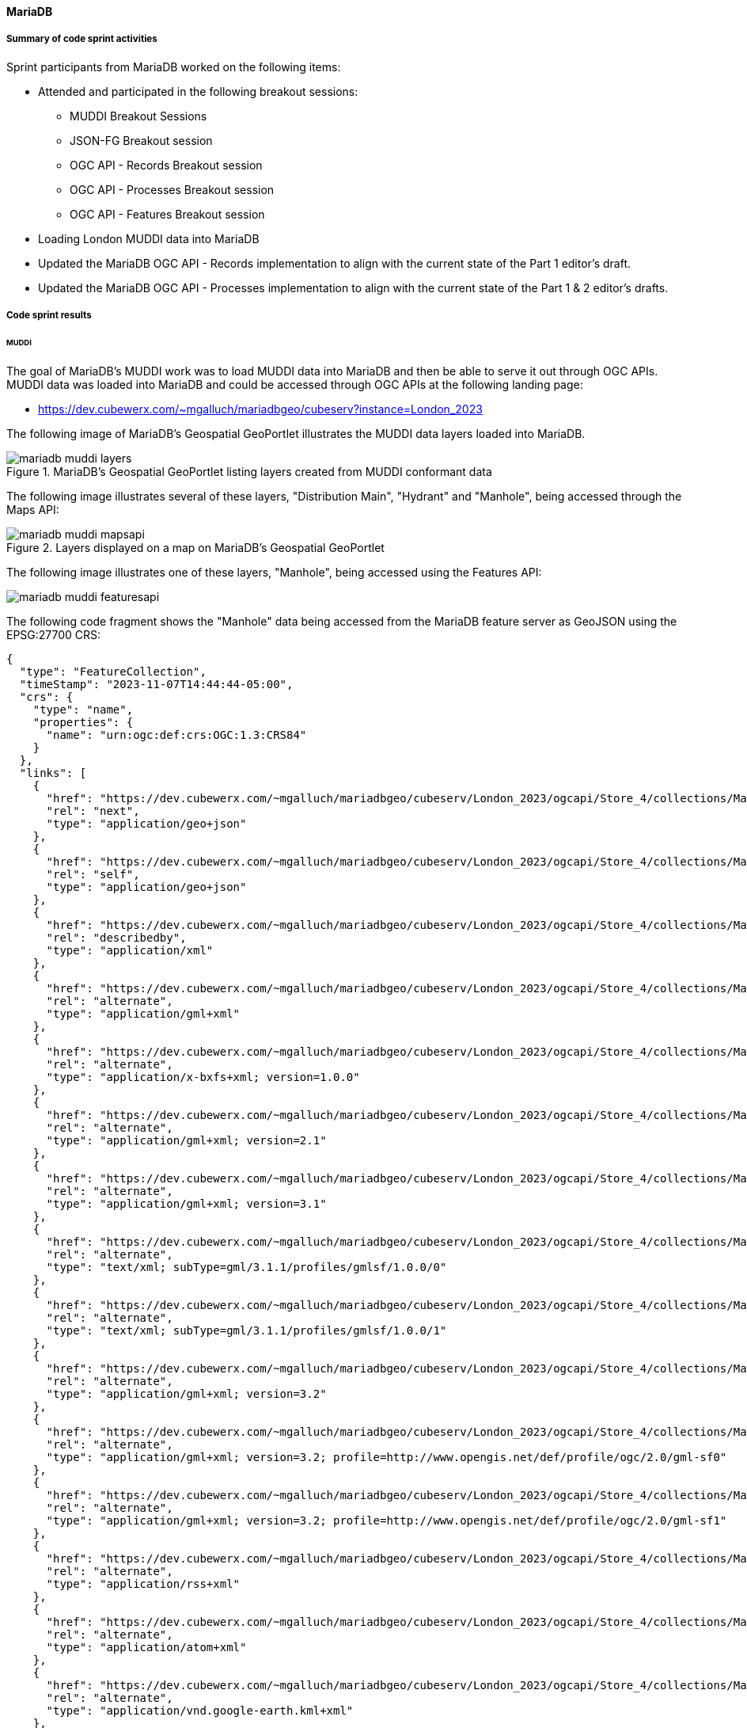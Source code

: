 [[mariadb_results]]
==== MariaDB

===== Summary of code sprint activities

Sprint participants from MariaDB worked on the following items:

* Attended and participated in the following breakout sessions:
** MUDDI Breakout Sessions
** JSON-FG Breakout session
** OGC API - Records Breakout session
** OGC API - Processes Breakout session
** OGC API - Features Breakout session
* Loading London MUDDI data into MariaDB
* Updated the MariaDB OGC API - Records implementation to align with the
  current state of the Part 1 editor's draft.
* Updated the MariaDB OGC API - Processes implementation to align with the 
  current state of the Part 1 & 2 editor's drafts.

===== Code sprint results

====== MUDDI

The goal of MariaDB's MUDDI work was to load MUDDI data into MariaDB and then be able to serve it out through OGC APIs.  MUDDI data was loaded into MariaDB and could be accessed through OGC APIs at the following landing page:

* https://dev.cubewerx.com/~mgalluch/mariadbgeo/cubeserv?instance=London_2023

The following image of MariaDB's Geospatial GeoPortlet illustrates the MUDDI data layers loaded into MariaDB.

[[img_mariadb_muddi_layers]]
.MariaDB's Geospatial GeoPortlet listing layers created from MUDDI conformant data
image::images/muddi/mariadb_muddi_layers.png[]

The following image illustrates several of these layers, "Distribution Main", "Hydrant" and "Manhole", being accessed through the Maps API:

[[img_mariadb_muddi_mapsapi]]
.Layers displayed on a map on MariaDB's Geospatial GeoPortlet
image::images/muddi/mariadb_muddi_mapsapi.png[]

The following image illustrates one of these layers, "Manhole", being accessed using the Features API:

image::images/muddi/mariadb_muddi_featuresapi.png[]

The following code fragment shows the "Manhole" data being accessed from the MariaDB feature server as GeoJSON using the EPSG:27700 CRS:

[%unnumbered%collapsible]
[source,json]
----
{
  "type": "FeatureCollection",
  "timeStamp": "2023-11-07T14:44:44-05:00",
  "crs": {
    "type": "name",
    "properties": {
      "name": "urn:ogc:def:crs:OGC:1.3:CRS84"
    }
  },
  "links": [
    {
      "href": "https://dev.cubewerx.com/~mgalluch/mariadbgeo/cubeserv/London_2023/ogcapi/Store_4/collections/Manhole/items?f=json&limit=10&offset=10",
      "rel": "next",
      "type": "application/geo+json"
    },
    {
      "href": "https://dev.cubewerx.com/~mgalluch/mariadbgeo/cubeserv/London_2023/ogcapi/Store_4/collections/Manhole/items?f=json",
      "rel": "self",
      "type": "application/geo+json"
    },
    {
      "href": "https://dev.cubewerx.com/~mgalluch/mariadbgeo/cubeserv/London_2023/ogcapi/Store_4/collections/Manhole/schemas/collection",
      "rel": "describedby",
      "type": "application/xml"
    },
    {
      "href": "https://dev.cubewerx.com/~mgalluch/mariadbgeo/cubeserv/London_2023/ogcapi/Store_4/collections/Manhole/items?f=application%2Fgml%2Bxml",
      "rel": "alternate",
      "type": "application/gml+xml"
    },
    {
      "href": "https://dev.cubewerx.com/~mgalluch/mariadbgeo/cubeserv/London_2023/ogcapi/Store_4/collections/Manhole/items?f=application%2Fx-bxfs%2Bxml%3B%20version%3D1.0.0",
      "rel": "alternate",
      "type": "application/x-bxfs+xml; version=1.0.0"
    },
    {
      "href": "https://dev.cubewerx.com/~mgalluch/mariadbgeo/cubeserv/London_2023/ogcapi/Store_4/collections/Manhole/items?f=application%2Fgml%2Bxml%3B%20version%3D2.1",
      "rel": "alternate",
      "type": "application/gml+xml; version=2.1"
    },
    {
      "href": "https://dev.cubewerx.com/~mgalluch/mariadbgeo/cubeserv/London_2023/ogcapi/Store_4/collections/Manhole/items?f=application%2Fgml%2Bxml%3B%20version%3D3.1",
      "rel": "alternate",
      "type": "application/gml+xml; version=3.1"
    },
    {
      "href": "https://dev.cubewerx.com/~mgalluch/mariadbgeo/cubeserv/London_2023/ogcapi/Store_4/collections/Manhole/items?f=text%2Fxml%3B%20subType%3Dgml%2F3.1.1%2Fprofiles%2Fgmlsf%2F1.0.0%2F0",
      "rel": "alternate",
      "type": "text/xml; subType=gml/3.1.1/profiles/gmlsf/1.0.0/0"
    },
    {
      "href": "https://dev.cubewerx.com/~mgalluch/mariadbgeo/cubeserv/London_2023/ogcapi/Store_4/collections/Manhole/items?f=text%2Fxml%3B%20subType%3Dgml%2F3.1.1%2Fprofiles%2Fgmlsf%2F1.0.0%2F1",
      "rel": "alternate",
      "type": "text/xml; subType=gml/3.1.1/profiles/gmlsf/1.0.0/1"
    },
    {
      "href": "https://dev.cubewerx.com/~mgalluch/mariadbgeo/cubeserv/London_2023/ogcapi/Store_4/collections/Manhole/items?f=application%2Fgml%2Bxml%3B%20version%3D3.2",
      "rel": "alternate",
      "type": "application/gml+xml; version=3.2"
    },
    {
      "href": "https://dev.cubewerx.com/~mgalluch/mariadbgeo/cubeserv/London_2023/ogcapi/Store_4/collections/Manhole/items?f=application%2Fgml%2Bxml%3B%20version%3D3.2%3B%20profile%3Dhttp%3A%2F%2Fwww.opengis.net%2Fdef%2Fprofile%2Fogc%2F2.0%2Fgml-sf0",
      "rel": "alternate",
      "type": "application/gml+xml; version=3.2; profile=http://www.opengis.net/def/profile/ogc/2.0/gml-sf0"
    },
    {
      "href": "https://dev.cubewerx.com/~mgalluch/mariadbgeo/cubeserv/London_2023/ogcapi/Store_4/collections/Manhole/items?f=application%2Fgml%2Bxml%3B%20version%3D3.2%3B%20profile%3Dhttp%3A%2F%2Fwww.opengis.net%2Fdef%2Fprofile%2Fogc%2F2.0%2Fgml-sf1",
      "rel": "alternate",
      "type": "application/gml+xml; version=3.2; profile=http://www.opengis.net/def/profile/ogc/2.0/gml-sf1"
    },
    {
      "href": "https://dev.cubewerx.com/~mgalluch/mariadbgeo/cubeserv/London_2023/ogcapi/Store_4/collections/Manhole/items?f=application%2Frss%2Bxml",
      "rel": "alternate",
      "type": "application/rss+xml"
    },
    {
      "href": "https://dev.cubewerx.com/~mgalluch/mariadbgeo/cubeserv/London_2023/ogcapi/Store_4/collections/Manhole/items?f=application%2Fatom%2Bxml",
      "rel": "alternate",
      "type": "application/atom+xml"
    },
    {
      "href": "https://dev.cubewerx.com/~mgalluch/mariadbgeo/cubeserv/London_2023/ogcapi/Store_4/collections/Manhole/items?f=application%2Fvnd.google-earth.kml%2Bxml",
      "rel": "alternate",
      "type": "application/vnd.google-earth.kml+xml"
    },
    {
      "href": "https://dev.cubewerx.com/~mgalluch/mariadbgeo/cubeserv/London_2023/ogcapi/Store_4/collections/Manhole/items?f=application%2Fvnd.google-earth.kmz",
      "rel": "alternate",
      "type": "application/vnd.google-earth.kmz"
    },
    {
      "href": "https://dev.cubewerx.com/~mgalluch/mariadbgeo/cubeserv/London_2023/ogcapi/Store_4/collections/Manhole/items?f=text%2Fhtml",
      "rel": "alternate",
      "type": "text/html"
    },
    {
      "href": "https://dev.cubewerx.com/~mgalluch/mariadbgeo/cubeserv/London_2023/ogcapi/Store_4/collections/Manhole/items?f=application%2Fvnd.ogc.fg%2Bjson",
      "rel": "alternate",
      "type": "application/vnd.ogc.fg+json"
    },
    {
      "href": "https://dev.cubewerx.com/~mgalluch/mariadbgeo/cubeserv/London_2023/ogcapi/Store_4/collections/Manhole/items?f=application%2Fvnd.ogc.fg%2Bjson%3B%20conformance%3Dgeojson",
      "rel": "alternate",
      "type": "application/vnd.ogc.fg+json; conformance=geojson"
    },
    {
      "href": "https://dev.cubewerx.com/~mgalluch/mariadbgeo/cubeserv/London_2023/ogcapi/Store_4/collections/Manhole/items?f=application%2Fvnd.shp%2Boctet-stream",
      "rel": "alternate",
      "type": "application/vnd.shp+octet-stream"
    },
    {
      "href": "https://dev.cubewerx.com/~mgalluch/mariadbgeo/cubeserv/London_2023/ogcapi/Store_4/collections/Manhole/items?f=applcation%2Fjson",
      "rel": "alternate",
      "type": "applcation/json"
    },
    {
      "href": "https://dev.cubewerx.com/~mgalluch/mariadbgeo/cubeserv/London_2023/ogcapi/Store_4/collections/Manhole/items?f=text%2Fxml",
      "rel": "alternate",
      "type": "text/xml"
    }
  ],
  "features": [
    {
      "type": "Feature",
      "id": "CWFID.Manhole.0.1",
      "geometry": {
        "type": "Point",
        "coordinates": [
          -0.1048996567,
          51.51406059
        ]
      },
      "properties": {
        "ANCILLARYR": 0,
        "ENABLED": 1,
        "DATECREATE": "2017-03-16T00:00:00",
        "DATEMODIFI": "2017-03-16T00:00:00",
        "GISID": 9580013,
        "WATERTRACE": 0,
        "MAINTAINER": "Sample Sewer Network",
        "YEARBUILTC": "Z",
        "SYMBOLROTA": 0,
        "TRUNK": "N",
        "LOCATIONCH": "EI",
        "SUBTYPECD": 4,
        "PURPOSE": "F",
        "LIFECYCLES": "L",
        "COVERLEVEL": 0,
        "INVERTLEVE": 0,
        "DEPTHINM": 0,
        "METHODOFAB": "N",
        "SIDEENTRY": "N",
        "COVERVENTE": "N",
        "SUMMIT": "N",
        "HSCLASSIFI": "N",
        "CONSTRUCTI": "Z",
        "STEPSORLAD": "Z",
        "COVERSHAPE": "Z",
        "COVERDUTY": "Z",
        "OPENINGDIA": 0,
        "OPENINGWID": 0,
        "SHAFTDIAME": 0,
        "SHAFTWIDTH": 0,
        "SHAFTDEPTH": 0,
        "CHAMBERDIA": 0,
        "CHAMBERWID": 0,
        "GALLERYDIA": 0,
        "GALLERYWID": 0,
        "BIFURCATIO": "N",
        "DEMARCATIO": "N",
        "CATCHPIT": "N",
        "CATCHPITDE": 0,
        "GPSX": 0,
        "GPSY": 0,
        "GPSZ": 0,
        "DEEPBORESO": "N",
        "SYMBOLCODE": 15,
        "FLUSHINGPO": "N",
        "SHAPEX": 531596.966932,
        "SHAPEY": 181161.447554,
        "LEGISLATIO": "N",
        "DATEPOSTED": "2017-03-17T00:00:00",
        "TWTRACEWEI": 14803,
        "MANHOLECOV": "N"
      }
    },
    {
      "type": "Feature",
      "id": "CWFID.Manhole.0.2",
      "geometry": {
        "type": "Point",
        "coordinates": [
          -0.1049322282,
          51.51408668
        ]
      },
      "properties": {
        "ANCILLARYR": 0,
        "ENABLED": 1,
        "DATECREATE": "2017-03-16T00:00:00",
        "DATEMODIFI": "2017-03-16T00:00:00",
        "GISID": 9580023,
        "WATERTRACE": 0,
        "MAINTAINER": "Sample Sewer Network",
        "YEARBUILTC": "Z",
        "SYMBOLROTA": 0,
        "TRUNK": "N",
        "LOCATIONCH": "EI",
        "SUBTYPECD": 4,
        "PURPOSE": "F",
        "LIFECYCLES": "L",
        "COVERLEVEL": 0,
        "INVERTLEVE": 0,
        "DEPTHINM": 0,
        "METHODOFAB": "N",
        "SIDEENTRY": "N",
        "COVERVENTE": "N",
        "SUMMIT": "N",
        "HSCLASSIFI": "N",
        "CONSTRUCTI": "Z",
        "STEPSORLAD": "Z",
        "COVERSHAPE": "Z",
        "COVERDUTY": "Z",
        "OPENINGDIA": 0,
        "OPENINGWID": 0,
        "SHAFTDIAME": 0,
        "SHAFTWIDTH": 0,
        "SHAFTDEPTH": 0,
        "CHAMBERDIA": 0,
        "CHAMBERWID": 0,
        "GALLERYDIA": 0,
        "GALLERYWID": 0,
        "BIFURCATIO": "N",
        "DEMARCATIO": "N",
        "CATCHPIT": "N",
        "CATCHPITDE": 0,
        "GPSX": 0,
        "GPSY": 0,
        "GPSZ": 0,
        "DEEPBORESO": "N",
        "SYMBOLCODE": 15,
        "FLUSHINGPO": "N",
        "SHAPEX": 531594.631761,
        "SHAPEY": 181164.29037,
        "LEGISLATIO": "N",
        "DATEPOSTED": "2017-03-17T00:00:00",
        "TWTRACEWEI": 14803,
        "MANHOLECOV": "N"
      }
    },
    {
      "type": "Feature",
      "id": "CWFID.Manhole.0.3",
      "geometry": {
        "type": "Point",
        "coordinates": [
          -0.1041095606,
          51.51318858
        ]
      },
      "properties": {
        "ANCILLARYR": 0,
        "ENABLED": 1,
        "DATECREATE": "2008-08-23T00:00:00",
        "DATEMODIFI": "2008-08-23T00:00:00",
        "GISID": 6236612,
        "WATERTRACE": 0,
        "REFERENCE": "TQ31816007",
        "ALTERNATER": 3181,
        "MAINTAINER": "Sample Sewer Network",
        "YEARBUILTC": "Z",
        "SYMBOLROTA": 195,
        "TRUNK": "Y",
        "LOCATIONCH": "UC",
        "SUBTYPECD": 1,
        "PURPOSE": "SO",
        "LIFECYCLES": "L",
        "COVERLEVEL": 0,
        "INVERTLEVE": 0,
        "DEPTHINM": 0,
        "METHODOFAB": "N",
        "SIDEENTRY": "Y",
        "COVERVENTE": "N",
        "SUMMIT": "N",
        "HSCLASSIFI": "N",
        "CONSTRUCTI": "Z",
        "STEPSORLAD": "N",
        "COVERSHAPE": "Z",
        "COVERDUTY": "Z",
        "OPENINGDIA": 0,
        "OPENINGWID": 0,
        "SHAFTDIAME": 0,
        "SHAFTWIDTH": 0,
        "SHAFTDEPTH": 0,
        "CHAMBERDIA": 0,
        "CHAMBERWID": 0,
        "GALLERYDIA": 0,
        "GALLERYWID": 0,
        "BIFURCATIO": "N",
        "DEMARCATIO": "N",
        "CATCHPIT": "N",
        "CATCHPITDE": 0,
        "GPSX": 0,
        "GPSY": 0,
        "GPSZ": 0,
        "DEEPBORESO": "N",
        "SYMBOLCODE": 8,
        "FLUSHINGPO": "N",
        "SHAPEX": 531654.3,
        "SHAPEY": 181065.9,
        "LEGISLATIO": "Z",
        "DATEPOSTED": "2016-08-12T00:00:00",
        "TWTRACEWEI": 13493,
        "MANHOLECOV": "N"
      }
    },
    {
      "type": "Feature",
      "id": "CWFID.Manhole.0.4",
      "geometry": {
        "type": "Point",
        "coordinates": [
          -0.1040584795,
          51.51320394
        ]
      },
      "properties": {
        "ANCILLARYR": 0,
        "ENABLED": 1,
        "DATECREATE": "2008-08-23T00:00:00",
        "DATEMODIFI": "2008-08-23T00:00:00",
        "GISID": 6236623,
        "WATERTRACE": 0,
        "REFERENCE": "TQ31816009",
        "MAINTAINER": "Sample Sewer Network",
        "YEARBUILTC": "Z",
        "SYMBOLROTA": 195,
        "TRUNK": "Y",
        "LOCATIONCH": "UC",
        "SUBTYPECD": 1,
        "PURPOSE": "SO",
        "LIFECYCLES": "L",
        "COVERLEVEL": 0,
        "INVERTLEVE": 0,
        "DEPTHINM": 0,
        "METHODOFAB": "N",
        "SIDEENTRY": "Y",
        "COVERVENTE": "N",
        "SUMMIT": "N",
        "HSCLASSIFI": "N",
        "CONSTRUCTI": "Z",
        "STEPSORLAD": "N",
        "COVERSHAPE": "Z",
        "COVERDUTY": "Z",
        "OPENINGDIA": 0,
        "OPENINGWID": 0,
        "SHAFTDIAME": 0,
        "SHAFTWIDTH": 0,
        "SHAFTDEPTH": 0,
        "CHAMBERDIA": 0,
        "CHAMBERWID": 0,
        "GALLERYDIA": 0,
        "GALLERYWID": 0,
        "BIFURCATIO": "N",
        "DEMARCATIO": "N",
        "CATCHPIT": "N",
        "CATCHPITDE": 0,
        "GPSX": 0,
        "GPSY": 0,
        "GPSZ": 0,
        "DEEPBORESO": "N",
        "SYMBOLCODE": 8,
        "FLUSHINGPO": "N",
        "SHAPEX": 531657.8,
        "SHAPEY": 181067.7,
        "LEGISLATIO": "Z",
        "DATEPOSTED": "2016-08-12T00:00:00",
        "TWTRACEWEI": 13493,
        "MANHOLECOV": "N"
      }
    },
    {
      "type": "Feature",
      "id": "CWFID.Manhole.0.5",
      "geometry": {
        "type": "Point",
        "coordinates": [
          -0.1044895631,
          51.51601126
        ]
      },
      "properties": {
        "ANCILLARYR": 0,
        "ENABLED": 1,
        "DATECREATE": "2008-08-23T00:00:00",
        "DATEMODIFI": "2017-08-31T00:00:00",
        "GISID": 6237017,
        "WATERTRACE": 0,
        "REFERENCE": "TQ31816303",
        "ALTERNATER": 6303,
        "MAINTAINER": "Sample Sewer Network",
        "YEARBUILTC": "Z",
        "SYMBOLROTA": 192,
        "TRUNK": "N",
        "LOCATIONCH": "EI",
        "SUBTYPECD": 1,
        "PURPOSE": "C",
        "LIFECYCLES": "L",
        "COVERLEVEL": 6.26,
        "INVERTLEVE": 2.5,
        "DEPTHINM": 3.76,
        "METHODOFAB": "N",
        "SIDEENTRY": "N",
        "COVERVENTE": "N",
        "SUMMIT": "N",
        "HSCLASSIFI": "N",
        "CONSTRUCTI": "Z",
        "STEPSORLAD": "N",
        "COVERSHAPE": "Z",
        "COVERDUTY": "Z",
        "OPENINGDIA": 0,
        "OPENINGWID": 0,
        "SHAFTDIAME": 0,
        "SHAFTWIDTH": 0,
        "SHAFTDEPTH": 0,
        "CHAMBERDIA": 0,
        "CHAMBERWID": 0,
        "GALLERYDIA": 0,
        "GALLERYWID": 0,
        "BIFURCATIO": "N",
        "DEMARCATIO": "N",
        "CATCHPIT": "N",
        "CATCHPITDE": 0,
        "GPSX": 0,
        "GPSY": 0,
        "GPSZ": 0,
        "DEEPBORESO": "N",
        "SYMBOLCODE": 1,
        "FLUSHINGPO": "N",
        "SHAPEX": 531619.8,
        "SHAPEY": 181379.1,
        "LEGISLATIO": "T105A",
        "DATEPOSTED": "2017-09-05T00:00:00",
        "TWTRACEWEI": 13493,
        "MANHOLECOV": "N"
      }
    },
    {
      "type": "Feature",
      "id": "CWFID.Manhole.0.6",
      "geometry": {
        "type": "Point",
        "coordinates": [
          -0.1041303778,
          51.51605312
        ]
      },
      "properties": {
        "ANCILLARYR": 0,
        "ENABLED": 1,
        "DATECREATE": "2008-08-23T00:00:00",
        "DATEMODIFI": "2017-08-31T00:00:00",
        "GISID": 6240284,
        "WATERTRACE": 0,
        "REFERENCE": "TQ31816302",
        "ALTERNATER": 6302,
        "MAINTAINER": "Sample Sewer Network",
        "YEARBUILTC": "Z",
        "SYMBOLROTA": 191,
        "TRUNK": "N",
        "LOCATIONCH": "UC",
        "SUBTYPECD": 1,
        "PURPOSE": "C",
        "LIFECYCLES": "L",
        "COVERLEVEL": 7.24,
        "INVERTLEVE": 3.43,
        "DEPTHINM": 3.81,
        "METHODOFAB": "N",
        "SIDEENTRY": "N",
        "COVERVENTE": "N",
        "SUMMIT": "N",
        "HSCLASSIFI": "N",
        "CONSTRUCTI": "Z",
        "STEPSORLAD": "N",
        "COVERSHAPE": "Z",
        "COVERDUTY": "Z",
        "OPENINGDIA": 0,
        "OPENINGWID": 0,
        "SHAFTDIAME": 0,
        "SHAFTWIDTH": 0,
        "SHAFTDEPTH": 0,
        "CHAMBERDIA": 0,
        "CHAMBERWID": 0,
        "GALLERYDIA": 0,
        "GALLERYWID": 0,
        "BIFURCATIO": "N",
        "DEMARCATIO": "N",
        "CATCHPIT": "N",
        "CATCHPITDE": 0,
        "GPSX": 0,
        "GPSY": 0,
        "GPSZ": 0,
        "DEEPBORESO": "N",
        "SYMBOLCODE": 1,
        "FLUSHINGPO": "N",
        "SHAPEX": 531644.6,
        "SHAPEY": 181384.4,
        "LEGISLATIO": "T105A",
        "DATEPOSTED": "2017-09-05T00:00:00",
        "TWTRACEWEI": 13493,
        "MANHOLECOV": "N"
      }
    },
    {
      "type": "Feature",
      "id": "CWFID.Manhole.0.7",
      "geometry": {
        "type": "Point",
        "coordinates": [
          -0.1001826388,
          51.51344357
        ]
      },
      "properties": {
        "ANCILLARYR": 0,
        "ENABLED": 1,
        "DATECREATE": "2015-01-22T00:00:00",
        "DATEMODIFI": "2015-01-22T00:00:00",
        "GISID": 8796230,
        "WATERTRACE": 0,
        "REFERENCE": "TQ3181911A",
        "MAINTAINER": "Sample Sewer Network",
        "YEARBUILTC": "Z",
        "SYMBOLROTA": 0,
        "TRUNK": "N",
        "LOCATIONCH": "EI",
        "SUBTYPECD": 4,
        "PURPOSE": "F",
        "LIFECYCLES": "L",
        "COVERLEVEL": 0,
        "INVERTLEVE": 0,
        "DEPTHINM": 0,
        "METHODOFAB": "N",
        "SIDEENTRY": "N",
        "COVERVENTE": "N",
        "SUMMIT": "N",
        "HSCLASSIFI": "N",
        "CONSTRUCTI": "Z",
        "STEPSORLAD": "Z",
        "COVERSHAPE": "Z",
        "COVERDUTY": "Z",
        "OPENINGDIA": 0,
        "OPENINGWID": 0,
        "SHAFTDIAME": 0,
        "SHAFTWIDTH": 0,
        "SHAFTDEPTH": 0,
        "CHAMBERDIA": 0,
        "CHAMBERWID": 0,
        "GALLERYDIA": 0,
        "GALLERYWID": 0,
        "BIFURCATIO": "N",
        "DEMARCATIO": "N",
        "CATCHPIT": "N",
        "CATCHPITDE": 0,
        "GPSX": 0,
        "GPSY": 0,
        "GPSZ": 0,
        "DEEPBORESO": "N",
        "SYMBOLCODE": 15,
        "FLUSHINGPO": "N",
        "SHAPEX": 531926.033793,
        "SHAPEY": 181101.320665,
        "LEGISLATIO": "N",
        "DATEPOSTED": "2015-01-27T00:00:00",
        "TWTRACEWEI": 14803,
        "MANHOLECOV": "N"
      }
    },
    {
      "type": "Feature",
      "id": "CWFID.Manhole.0.8",
      "geometry": {
        "type": "Point",
        "coordinates": [
          -0.105375955,
          51.51330347
        ]
      },
      "properties": {
        "ANCILLARYR": 0,
        "ENABLED": 1,
        "DATECREATE": "2008-08-23T00:00:00",
        "DATEMODIFI": "2008-08-23T00:00:00",
        "GISID": 6236188,
        "WATERTRACE": 0,
        "REFERENCE": "TQ31815006",
        "ALTERNATER": 5006,
        "MAINTAINER": "Sample Sewer Network",
        "YEARBUILTC": "Z",
        "SYMBOLROTA": 189,
        "TRUNK": "N",
        "LOCATIONCH": "UC",
        "SUBTYPECD": 1,
        "PURPOSE": "C",
        "LIFECYCLES": "L",
        "COVERLEVEL": 10.13,
        "INVERTLEVE": 6.6,
        "DEPTHINM": 3.53,
        "METHODOFAB": "N",
        "SIDEENTRY": "N",
        "COVERVENTE": "N",
        "SUMMIT": "N",
        "HSCLASSIFI": "N",
        "CONSTRUCTI": "Z",
        "STEPSORLAD": "N",
        "COVERSHAPE": "Z",
        "COVERDUTY": "Z",
        "OPENINGDIA": 0,
        "OPENINGWID": 0,
        "SHAFTDIAME": 0,
        "SHAFTWIDTH": 0,
        "SHAFTDEPTH": 0,
        "CHAMBERDIA": 0,
        "CHAMBERWID": 0,
        "GALLERYDIA": 0,
        "GALLERYWID": 0,
        "BIFURCATIO": "N",
        "DEMARCATIO": "N",
        "CATCHPIT": "N",
        "CATCHPITDE": 0,
        "GPSX": 0,
        "GPSY": 0,
        "GPSZ": 0,
        "DEEPBORESO": "N",
        "SYMBOLCODE": 1,
        "FLUSHINGPO": "N",
        "SHAPEX": 531566.1,
        "SHAPEY": 181076.4,
        "LEGISLATIO": "Z",
        "DATEPOSTED": "2013-09-25T00:00:00",
        "TWTRACEWEI": 13493,
        "MANHOLECOV": "N"
      }
    },
    {
      "type": "Feature",
      "id": "CWFID.Manhole.0.9",
      "geometry": {
        "type": "Point",
        "coordinates": [
          -0.1073535056,
          51.51395949
        ]
      },
      "properties": {
        "ANCILLARYR": 0,
        "ENABLED": 1,
        "DATECREATE": "2008-08-23T00:00:00",
        "DATEMODIFI": "2007-04-12T00:00:00",
        "GISID": 6242448,
        "WATERTRACE": 0,
        "REFERENCE": "TQ31814102",
        "MAINTAINER": "Sample Sewer Network",
        "YEARBUILTC": "Z",
        "SYMBOLROTA": 191,
        "TRUNK": "N",
        "LOCATIONCH": "UC",
        "SUBTYPECD": 1,
        "PURPOSE": "A",
        "LIFECYCLES": "L",
        "COVERLEVEL": 0,
        "INVERTLEVE": 0,
        "DEPTHINM": 0,
        "METHODOFAB": "N",
        "SIDEENTRY": "N",
        "COVERVENTE": "N",
        "SUMMIT": "N",
        "HSCLASSIFI": "N",
        "CONSTRUCTI": "Z",
        "STEPSORLAD": "N",
        "COVERSHAPE": "Z",
        "COVERDUTY": "Z",
        "OPENINGDIA": 0,
        "OPENINGWID": 0,
        "SHAFTDIAME": 0,
        "SHAFTWIDTH": 0,
        "SHAFTDEPTH": 0,
        "CHAMBERDIA": 0,
        "CHAMBERWID": 0,
        "GALLERYDIA": 0,
        "GALLERYWID": 0,
        "BIFURCATIO": "N",
        "DEMARCATIO": "N",
        "CATCHPIT": "N",
        "CATCHPITDE": 0,
        "GPSX": 0,
        "GPSY": 0,
        "GPSZ": 0,
        "DEEPBORESO": "N",
        "SYMBOLCODE": 10,
        "FLUSHINGPO": "N",
        "SHAPEX": 531427,
        "SHAPEY": 181145.8,
        "LEGISLATIO": "Z",
        "TWTRACEWEI": 13493,
        "MANHOLECOV": "N"
      }
    },
    {
      "type": "Feature",
      "id": "CWFID.Manhole.0.10",
      "geometry": {
        "type": "Point",
        "coordinates": [
          -0.1110143471,
          51.51099782
        ]
      },
      "properties": {
        "ANCILLARYR": 0,
        "ENABLED": 1,
        "DATECREATE": "2008-08-23T00:00:00",
        "DATEMODIFI": "2008-08-23T00:00:00",
        "GISID": 6243485,
        "WATERTRACE": 0,
        "REFERENCE": "TQ31801802",
        "ALTERNATER": 1802,
        "MAINTAINER": "Sample Sewer Network",
        "YEARBUILTC": "Z",
        "SYMBOLROTA": 272,
        "TRUNK": "N",
        "LOCATIONCH": "UC",
        "SUBTYPECD": 1,
        "PURPOSE": "C",
        "LIFECYCLES": "L",
        "COVERLEVEL": 4.49,
        "INVERTLEVE": 0,
        "DEPTHINM": 0,
        "METHODOFAB": "N",
        "SIDEENTRY": "N",
        "COVERVENTE": "N",
        "SUMMIT": "N",
        "HSCLASSIFI": "N",
        "CONSTRUCTI": "Z",
        "STEPSORLAD": "N",
        "COVERSHAPE": "Z",
        "COVERDUTY": "Z",
        "OPENINGDIA": 0,
        "OPENINGWID": 0,
        "SHAFTDIAME": 0,
        "SHAFTWIDTH": 0,
        "SHAFTDEPTH": 0,
        "CHAMBERDIA": 0,
        "CHAMBERWID": 0,
        "GALLERYDIA": 0,
        "GALLERYWID": 0,
        "BIFURCATIO": "N",
        "DEMARCATIO": "N",
        "CATCHPIT": "N",
        "CATCHPITDE": 0,
        "GPSX": 0,
        "GPSY": 0,
        "GPSZ": 0,
        "DEEPBORESO": "N",
        "SYMBOLCODE": 1,
        "FLUSHINGPO": "N",
        "SHAPEX": 531181.5,
        "SHAPEY": 180809.9,
        "LEGISLATIO": "Z",
        "TWTRACEWEI": 13493,
        "MANHOLECOV": "N"
      }
    }
  ]
}
----

The following fragment shows one instance of a "Manhole" feature being presented as JSON-FG using CRS EPSG-27700 from the MariaDB feature server.

[[jsonfg-example]]
[%unnumbered%collapsible]
[source,json]
----
{
  "type": "Feature",
  "conformsTo" : [ "[ogc-json-fg-1-0.2:core]",
                   "[ogc-json-fg-1-0.2:types-schemas]" ],
  "featureType": "Manhole",
  "featureSchema": "https://dev.cubewerx.com/~mgalluch/mariadbgeo/cubeserv/London_2023/ogcapi/Store_4/collections/Manhole/schema",
  "id": "CWFID.Manhole.0.10",
  "coordRefSys": "http://www.opengis.net/def/crs/EPSG/0/27700",
  "geometry": null,
  "place": {
    "type": "Point",
    "coordinates": [
      531181.5,
      180809.9
    ]
  },
  "time": { "timestamp": "2008-08-23T00:00:00Z" },
  "properties": {
    "ANCILLARYR": 0,
    "ENABLED": 1,
    "DATECREATE": "2008-08-23T00:00:00",
    "DATEMODIFI": "2008-08-23T00:00:00",
    "GISID": 6243485,
    "WATERTRACE": 0,
    "REFERENCE": "TQ31801802",
    "ALTERNATER": 1802,
    "MAINTAINER": "Sample Sewer Network",
    "YEARBUILTC": "Z",
    "SYMBOLROTA": 272,
    "TRUNK": "N",
    "LOCATIONCH": "UC",
    "SUBTYPECD": 1,
    "PURPOSE": "C",
    "LIFECYCLES": "L",
    "COVERLEVEL": 4.49,
    "INVERTLEVE": 0,
    "DEPTHINM": 0,
    "METHODOFAB": "N",
    "SIDEENTRY": "N",
    "COVERVENTE": "N",
    "SUMMIT": "N",
    "HSCLASSIFI": "N",
    "CONSTRUCTI": "Z",
    "STEPSORLAD": "N",
    "COVERSHAPE": "Z",
    "COVERDUTY": "Z",
    "OPENINGDIA": 0,
    "OPENINGWID": 0,
    "SHAFTDIAME": 0,
    "SHAFTWIDTH": 0,
    "SHAFTDEPTH": 0,
    "CHAMBERDIA": 0,
    "CHAMBERWID": 0,
    "GALLERYDIA": 0,
    "GALLERYWID": 0,
    "BIFURCATIO": "N",
    "DEMARCATIO": "N",
    "CATCHPIT": "N",
    "CATCHPITDE": 0,
    "GPSX": 0,
    "GPSY": 0,
    "GPSZ": 0,
    "DEEPBORESO": "N",
    "SYMBOLCODE": 1,
    "FLUSHINGPO": "N",
    "SHAPEX": 531181.5,
    "SHAPEY": 180809.9,
    "LEGISLATIO": "Z",
    "TWTRACEWEI": 13493,
    "MANHOLECOV": "N"
  },
  "links": [
    {
      "href": "https://dev.cubewerx.com/~mgalluch/mariadbgeo/cubeserv/London_2023/ogcapi/Store_4",
      "rel": "service,"
    },
    {
      "href": "https://dev.cubewerx.com/~mgalluch/mariadbgeo/cubeserv/London_2023/ogcapi/Store_4/collections/Manhole?f=application%2Fjson",
      "rel": "collection",
      "type": "application/json"
    },
    {
      "href": "https://dev.cubewerx.com/~mgalluch/mariadbgeo/cubeserv/London_2023/ogcapi/Store_4/collections/Manhole?f=application%2Fxml",
      "rel": "collection",
      "type": "application/xml"
    },
    {
      "href": "https://dev.cubewerx.com/~mgalluch/mariadbgeo/cubeserv/London_2023/ogcapi/Store_4/collections/Manhole/schemas/collection",
      "rel": "describedby",
      "type": "application/xml"
    },
    {
      "href": "https://dev.cubewerx.com/~mgalluch/mariadbgeo/cubeserv/London_2023/ogcapi/Store_4/collections/Manhole/items/CWFID.Manhole.0.10?f=application%2Fvnd.ogc.fg%2Bjson",
      "rel": "self",
      "type": "application/vnd.ogc.fg+json"
    },
    {
      "href": "https://dev.cubewerx.com/~mgalluch/mariadbgeo/cubeserv/London_2023/ogcapi/Store_4/collections/Manhole/items/CWFID.Manhole.0.10?f=application%2Fgml%2Bxml",
      "rel": "alternate",
      "type": "application/gml+xml"
    },
    {
      "href": "https://dev.cubewerx.com/~mgalluch/mariadbgeo/cubeserv/London_2023/ogcapi/Store_4/collections/Manhole/items/CWFID.Manhole.0.10?f=application%2Fx-bxfs%2Bxml%3B%20version%3D1.0.0",
      "rel": "alternate",
      "type": "application/x-bxfs+xml; version=1.0.0"
    },
    {
      "href": "https://dev.cubewerx.com/~mgalluch/mariadbgeo/cubeserv/London_2023/ogcapi/Store_4/collections/Manhole/items/CWFID.Manhole.0.10?f=application%2Fgml%2Bxml%3B%20version%3D2.1",
      "rel": "alternate",
      "type": "application/gml+xml; version=2.1"
    },
    {
      "href": "https://dev.cubewerx.com/~mgalluch/mariadbgeo/cubeserv/London_2023/ogcapi/Store_4/collections/Manhole/items/CWFID.Manhole.0.10?f=application%2Fgml%2Bxml%3B%20version%3D3.1",
      "rel": "alternate",
      "type": "application/gml+xml; version=3.1"
    },
    {
      "href": "https://dev.cubewerx.com/~mgalluch/mariadbgeo/cubeserv/London_2023/ogcapi/Store_4/collections/Manhole/items/CWFID.Manhole.0.10?f=text%2Fxml%3B%20subType%3Dgml%2F3.1.1%2Fprofiles%2Fgmlsf%2F1.0.0%2F0",
      "rel": "alternate",
      "type": "text/xml; subType=gml/3.1.1/profiles/gmlsf/1.0.0/0"
    },
    {
      "href": "https://dev.cubewerx.com/~mgalluch/mariadbgeo/cubeserv/London_2023/ogcapi/Store_4/collections/Manhole/items/CWFID.Manhole.0.10?f=text%2Fxml%3B%20subType%3Dgml%2F3.1.1%2Fprofiles%2Fgmlsf%2F1.0.0%2F1",
      "rel": "alternate",
      "type": "text/xml; subType=gml/3.1.1/profiles/gmlsf/1.0.0/1"
    },
    {
      "href": "https://dev.cubewerx.com/~mgalluch/mariadbgeo/cubeserv/London_2023/ogcapi/Store_4/collections/Manhole/items/CWFID.Manhole.0.10?f=application%2Fgml%2Bxml%3B%20version%3D3.2",
      "rel": "alternate",
      "type": "application/gml+xml; version=3.2"
    },
    {
      "href": "https://dev.cubewerx.com/~mgalluch/mariadbgeo/cubeserv/London_2023/ogcapi/Store_4/collections/Manhole/items/CWFID.Manhole.0.10?f=application%2Fgml%2Bxml%3B%20version%3D3.2%3B%20profile%3Dhttp%3A%2F%2Fwww.opengis.net%2Fdef%2Fprofile%2Fogc%2F2.0%2Fgml-sf0",
      "rel": "alternate",
      "type": "application/gml+xml; version=3.2; profile=http://www.opengis.net/def/profile/ogc/2.0/gml-sf0"
    },
    {
      "href": "https://dev.cubewerx.com/~mgalluch/mariadbgeo/cubeserv/London_2023/ogcapi/Store_4/collections/Manhole/items/CWFID.Manhole.0.10?f=application%2Fgml%2Bxml%3B%20version%3D3.2%3B%20profile%3Dhttp%3A%2F%2Fwww.opengis.net%2Fdef%2Fprofile%2Fogc%2F2.0%2Fgml-sf1",
      "rel": "alternate",
      "type": "application/gml+xml; version=3.2; profile=http://www.opengis.net/def/profile/ogc/2.0/gml-sf1"
    },
    {
      "href": "https://dev.cubewerx.com/~mgalluch/mariadbgeo/cubeserv/London_2023/ogcapi/Store_4/collections/Manhole/items/CWFID.Manhole.0.10?f=application%2Frss%2Bxml",
      "rel": "alternate",
      "type": "application/rss+xml"
    },
    {
      "href": "https://dev.cubewerx.com/~mgalluch/mariadbgeo/cubeserv/London_2023/ogcapi/Store_4/collections/Manhole/items/CWFID.Manhole.0.10?f=application%2Fatom%2Bxml",
      "rel": "alternate",
      "type": "application/atom+xml"
    },
    {
      "href": "https://dev.cubewerx.com/~mgalluch/mariadbgeo/cubeserv/London_2023/ogcapi/Store_4/collections/Manhole/items/CWFID.Manhole.0.10?f=application%2Fvnd.google-earth.kml%2Bxml",
      "rel": "alternate",
      "type": "application/vnd.google-earth.kml+xml"
    },
    {
      "href": "https://dev.cubewerx.com/~mgalluch/mariadbgeo/cubeserv/London_2023/ogcapi/Store_4/collections/Manhole/items/CWFID.Manhole.0.10?f=application%2Fvnd.google-earth.kmz",
      "rel": "alternate",
      "type": "application/vnd.google-earth.kmz"
    },
    {
      "href": "https://dev.cubewerx.com/~mgalluch/mariadbgeo/cubeserv/London_2023/ogcapi/Store_4/collections/Manhole/items/CWFID.Manhole.0.10?f=text%2Fhtml",
      "rel": "alternate",
      "type": "text/html"
    },
    {
      "href": "https://dev.cubewerx.com/~mgalluch/mariadbgeo/cubeserv/London_2023/ogcapi/Store_4/collections/Manhole/items/CWFID.Manhole.0.10?f=application%2Fgeo%2Bjson",
      "rel": "alternate",
      "type": "application/geo+json"
    },
    {
      "href": "https://dev.cubewerx.com/~mgalluch/mariadbgeo/cubeserv/London_2023/ogcapi/Store_4/collections/Manhole/items/CWFID.Manhole.0.10?f=application%2Fvnd.shp%2Boctet-stream",
      "rel": "alternate",
      "type": "application/vnd.shp+octet-stream"
    },
    {
      "href": "https://dev.cubewerx.com/~mgalluch/mariadbgeo/cubeserv/London_2023/ogcapi/Store_4/collections/Manhole/items/CWFID.Manhole.0.10?f=applcation%2Fjson",
      "rel": "alternate",
      "type": "applcation/json"
    },
    {
      "href": "https://dev.cubewerx.com/~mgalluch/mariadbgeo/cubeserv/London_2023/ogcapi/Store_4/collections/Manhole/items/CWFID.Manhole.0.10?f=text%2Fxml",
      "rel": "alternate",
      "type": "text/xml"
    }
  ]
}
----

The MUDDI data was loaded from SHAPE files and as such does not conform to the MUDDI schema.  The MariaDB feature server has the ability to transform the internal schema to an external schema on-the-fly and work was begun at the code sprint to create the mapping files to transform the stored collections into conformant MUDDI GML and GeoJSON responses.  However, time constraints prevented the work from being completed during the code sprint.  

====== JSON-FG

There were several aspects of MariaDB's Feature server JSON-FG output that did not conform to the https://docs.ogc.org/DRAFTS/21-045.html#types-schemas_feature-type[latest editor's draft of the JSON-FG specification] and these issues were addressed during the code sprint.  Specifically, the MariaDB server did not previously generate the "conformsTo", "featureType" and "featureSchema" members.  These members can now be seen in the <<jsonfg-example,JSON-FG example above>>.

====== OGC API - Records

**Discussion topics**

Two main topics were discussed in the OGC API - Records breakout session.  

* The first concerned "faceted" searching (aka Aggregations) which resulted in a https://github.com/opengeospatial/ogcapi-records/pull/320[pull request being created for the proposal].  It was decided that this capability would not be part of Part 1 - Core but would be in its own part.  

* The second topic of discussion was federated searching.  The conclusion of the discussion was that no special changes are required to Part 1 - Core to support federated searching.  A federated search capability can be easily implemented on either the client side or the server side by simply querying N catalogues (perhaps simultaneously) and then aggregating the results.

**Implementation**

https://github.com/opengeospatial/ogcapi-records/issues/275[Issue 275] from the OGC API - Records SWG discusses templated links and how unaware clients, trying to resolve a templated link, would encounter errors because the unaware client would not know to replace the substitution variables in the template.  This issue presented several approaches to resolving the problem which were discussed in a subsequent OGC Architecture DWG meeting convened to agree on an OGC-wide approach for handling templated links.  At that meeting it was agreed that the approach described in https://github.com/opengeospatial/ogcapi-records/pull/290[Pull request 290] was most consistent with current practices on the Web.

During the code sprint, the MariaDB OGC API - Records implementation was updated to handle templated links as described in https://github.com/opengeospatial/ogcapi-records/pull/290[Pull request 290].  Below is a sample record containing a templated links section:

[%unnumbered%collapsible]
[source,json]
----
{
  "id": "urn:uuid:9c953c1e-7dd8-11ee-907c-6b42beb7f5d4",
  "type": "Feature",
  "geometry": {
    "type": "Polygon",
    "coordinates": [
      [ [ -0.1154702047, 51.50711155 ],
        [ -0.09681305432, 51.50711155 ],
        [ -0.09681305432, 51.51830892 ],
        [ -0.1154702047, 51.51830892 ],
        [ -0.1154702047, 51.50711155 ] ] ]
  },
  "properties": {
    "type": "urn:oasis:names:tc:ebxml-regrep:ObjectType:RegistryObject:Service",
    "title": "London 2023 MariaDB Geospatial WMS",
    "description": "OGC-compliant cascading web map server (WMS) by MariaDB.",
    "baseUrl": "https://dev.cubewerx.com/~mgalluch/mariadbgeo/cubeserv/London_2023",
    "urn:cw:def:ebRIM-SlotName:cubeVersion": "9.5.30",
    "layerLimit": "-1",
    "maxHeight": "3000",
    "maxWidth": "4000",
    "onlineResource": "https://mariadb.com/products/skysql/geospatial/",
    "resourceType": "http://www.opengis.net/wms"
  },
  "linkTemplates": [
    {
      "href": "https://dev.cubewerx.com/~mgalluch/mariadbgeo/cubeserv/London_2023?SERVICE=WMS&REQUEST=GetMap&layer={layerName}&bbox={minX},{minY},{maxX},{maxY}&crs={crs}&width={width}&height={height}",
      "rel": "describes",
      "title": "London 2023 MariaDB Geospatial WMS"
    }
  ],
  "links": [
    {
      "href": "https://www.pvretano.com/cubewerx/cubeserv/default/ogcapi/catalogues",
      "rel": "service",
      "title": "service offering this record"
    },
    {
      "href": "https://www.pvretano.com/cubewerx/cubeserv/default/ogcapi/catalogues/collections/wrstest",
      "rel": "collection",
      "title": "collection containing this record"
    },
    {
      "href": "https://www.pvretano.com/cubewerx/cubeserv/default/ogcapi/catalogues/collections/wrstest/items/urn%3Auuid%3A9c953c1e-7dd8-11ee-907c-6b42beb7f5d4?f=json&s=ogcapirecord",
      "rel": "self",
      "type": "application/geo+json",
      "title": "this record"
    },
    {
      "href": "https://www.pvretano.com/cubewerx/cubeserv/default/ogcapi/catalogues/collections/wrstest/ogcApiForRecord/urn%3Auuid%3A9c953c1e-7dd8-11ee-907c-6b42beb7f5d4",
      "rel": "ogcApiForRecord",
      "title": "dynamic OGC API langing page"
    },
    {
      "href": "https://www.pvretano.com/cubewerx/cubeserv/default/ogcapi/catalogues/collections/wrstest/items/urn%3Auuid%3A9c953c1e-7dd8-11ee-907c-6b42beb7f5d4?f=xml&s=ogcapirecord",
      "rel": "alternate",
      "type": "application/xml",
      "title": "this record using the \"OGC API Record\" schema encoded as xml"
    },
    {
      "href": "https://www.pvretano.com/cubewerx/cubeserv/default/ogcapi/catalogues/collections/wrstest/items/urn%3Auuid%3A9c953c1e-7dd8-11ee-907c-6b42beb7f5d4?f=html&s=ogcapirecord",
      "rel": "alternate",
      "type": "text/html",
      "title": "this record using the \"OGC API Record\" schema encoded as html"
    },
    {
      "href": "https://www.pvretano.com/cubewerx/cubeserv/default/ogcapi/catalogues/collections/wrstest/items/urn%3Auuid%3A9c953c1e-7dd8-11ee-907c-6b42beb7f5d4?f=xml&s=cswrecord30",
      "rel": "alternate",
      "type": "application/csw30+xml",
      "title": "this record using the \"CSW Record v3.0\" schema encoded as xml"
    },
    {
      "href": "https://www.pvretano.com/cubewerx/cubeserv/default/ogcapi/catalogues/collections/wrstest/items/urn%3Auuid%3A9c953c1e-7dd8-11ee-907c-6b42beb7f5d4?f=xml&s=cswrecord20",
      "rel": "alternate",
      "type": "application/csw20+xml",
      "title": "this record using the \"CSW Record v2.X\" schema encoded as xml"
    },
    {
      "href": "https://www.pvretano.com/cubewerx/cubeserv/default/ogcapi/catalogues/collections/wrstest/items/urn%3Auuid%3A9c953c1e-7dd8-11ee-907c-6b42beb7f5d4?f=xml&s=ebrim",
      "rel": "alternate",
      "type": "application/ebrim+xml",
      "title": "this record using the \"ebRIM\" schema encoded as xml"
    },
    {
      "href": "https://www.pvretano.com/cubewerx/cubeserv/default/ogcapi/catalogues/collections/wrstest/items/urn%3Auuid%3A9c953c1e-7dd8-11ee-907c-6b42beb7f5d4?f=xml&s=atom",
      "rel": "alternate",
      "type": "application/atom+xml",
      "title": "this record using the \"ATOM\" schema encoded as xml"
    },
    {
      "href": "https://www.pvretano.com/cubewerx/cubeserv/default/ogcapi/catalogues/collections/wrstest/items/urn%3Auuid%3A9c953c1e-7dd8-11ee-907c-6b42beb7f5d4?f=xml&s=rss",
      "rel": "alternate",
      "type": "application/rss+xml",
      "title": "this record using the \"RSS\" schema encoded as xml"
    },
    {
      "href": "https://www.pvretano.com/cubewerx/cubeserv/default/ogcapi/catalogues/collections/wrstest/items/urn%3Auuid%3A9da91a9e-7dd8-11ee-8622-4fd1cb3998dc?f=json",
      "rel": "operatesOn",
      "type": "application/geo+json",
      "title": "End Item"
    },
    {
      "href": "https://www.pvretano.com/cubewerx/cubeserv/default/ogcapi/catalogues/collections/wrstest/items/urn%3Auuid%3A9daa2b96-7dd8-11ee-9739-2becf9c93847?f=json",
      "rel": "operatesOn",
      "type": "application/geo+json",
      "title": "Fitting"
    },
    {
      "href": "https://www.pvretano.com/cubewerx/cubeserv/default/ogcapi/catalogues/collections/wrstest/items/urn%3Auuid%3A9dab2dca-7dd8-11ee-89ec-53b042fc578f?f=json",
      "rel": "operatesOn",
      "type": "application/geo+json",
      "title": "Hydrant"
    },
    {
      "href": "https://www.pvretano.com/cubewerx/cubeserv/default/ogcapi/catalogues/collections/wrstest/items/urn%3Auuid%3A9dac8c88-7dd8-11ee-8070-a37d1bf0c23b?f=json",
      "rel": "operatesOn",
      "type": "application/geo+json",
      "title": "Network Meter"
    },
    {
      "href": "https://www.pvretano.com/cubewerx/cubeserv/default/ogcapi/catalogues/collections/wrstest/items/urn%3Auuid%3A9dad9ad8-7dd8-11ee-8012-2fbe67e88d7f?f=json",
      "rel": "operatesOn",
      "type": "application/geo+json",
      "title": "Network Opt Valve"
    },
    {
      "href": "https://www.pvretano.com/cubewerx/cubeserv/default/ogcapi/catalogues/collections/wrstest/items/urn%3Auuid%3A9daeadf6-7dd8-11ee-8066-1ffca5339551?f=json",
      "rel": "operatesOn",
      "type": "application/geo+json",
      "title": "Pressure Cont Valve"
    },
    {
      "href": "https://www.pvretano.com/cubewerx/cubeserv/default/ogcapi/catalogues/collections/wrstest/items/urn%3Auuid%3A9dafb052-7dd8-11ee-960f-57d7e523dc01?f=json",
      "rel": "operatesOn",
      "type": "application/geo+json",
      "title": "Trunk Main"
    },
    {
      "href": "https://www.pvretano.com/cubewerx/cubeserv/default/ogcapi/catalogues/collections/wrstest/items/urn%3Auuid%3A9d7e40a8-7dd8-11ee-acbf-6f5fdd053539?f=json",
      "rel": "operatesOn",
      "type": "application/geo+json",
      "title": "Non Flow Equipment"
    },
    {
      "href": "https://www.pvretano.com/cubewerx/cubeserv/default/ogcapi/catalogues/collections/wrstest/items/urn%3Auuid%3A9d7f4e26-7dd8-11ee-a50e-234b32530474?f=json",
      "rel": "operatesOn",
      "type": "application/geo+json",
      "title": "Pipe"
    },
    {
      "href": "https://www.pvretano.com/cubewerx/cubeserv/default/ogcapi/catalogues/collections/wrstest/items/urn%3Auuid%3A9d809678-7dd8-11ee-bd80-071461ba6f4a?f=json",
      "rel": "operatesOn",
      "type": "application/geo+json",
      "title": "IDNO"
    },
    {
      "href": "https://www.pvretano.com/cubewerx/cubeserv/default/ogcapi/catalogues/collections/wrstest/items/urn%3Auuid%3A9d813ec0-7dd8-11ee-be07-3b6b398204e4?f=json",
      "rel": "operatesOn",
      "type": "application/geo+json",
      "title": "Electric Cable Line"
    },
    {
      "href": "https://www.pvretano.com/cubewerx/cubeserv/default/ogcapi/catalogues/collections/wrstest/items/urn%3Auuid%3A9d81b8c8-7dd8-11ee-a6fe-f322135c7733?f=json",
      "type": "application/geo+json",
      "title": "IDNO"
    },
    {
      "href": "https://www.pvretano.com/cubewerx/cubeserv/default/ogcapi/catalogues/collections/wrstest/items/urn%3Auuid%3A9d827d44-7dd8-11ee-881c-9737ccd6b355?f=json",
      "rel": "operatesOn",
      "type": "application/geo+json",
      "title": "Electric Demand Point"
    },
    {
      "href": "https://www.pvretano.com/cubewerx/cubeserv/default/ogcapi/catalogues/collections/wrstest/items/urn%3Auuid%3A9d83cab4-7dd8-11ee-84e9-6ff4debe02df?f=json",
      "rel": "operatesOn",
      "type": "application/geo+json",
      "title": "Site Polygon"
    },
    {
      "href": "https://www.pvretano.com/cubewerx/cubeserv/default/ogcapi/catalogues/collections/wrstest/items/urn%3Auuid%3A9d8517fc-7dd8-11ee-872a-0733383085f9?f=json",
      "rel": "operatesOn",
      "type": "application/geo+json",
      "title": "Substation Point"
    },
    {
      "href": "https://www.pvretano.com/cubewerx/cubeserv/default/ogcapi/catalogues/collections/wrstest/items/urn%3Auuid%3A9d866652-7dd8-11ee-b77d-a3196972ffcc?f=json",
      "rel": "operatesOn",
      "type": "application/geo+json",
      "title": "Local Authority"
    },
    {
      "href": "https://www.pvretano.com/cubewerx/cubeserv/default/ogcapi/catalogues/collections/wrstest/items/urn%3Auuid%3A9d870e2c-7dd8-11ee-81d4-af98f059b7b2?f=json",
      "rel": "operatesOn",
      "type": "application/geo+json",
      "title": "Bollards"
    },
    {
      "href": "https://www.pvretano.com/cubewerx/cubeserv/default/ogcapi/catalogues/collections/wrstest/items/urn%3Auuid%3A9d8798b0-7dd8-11ee-b1a7-93a783613103?f=json",
      "type": "application/geo+json",
      "title": "LocalAuthority"
    },
    {
      "href": "https://www.pvretano.com/cubewerx/cubeserv/default/ogcapi/catalogues/collections/wrstest/items/urn%3Auuid%3A9d8873e8-7dd8-11ee-9f81-736ce96b9dc0?f=json",
      "rel": "operatesOn",
      "type": "application/geo+json",
      "title": "Drains"
    },
    {
      "href": "https://www.pvretano.com/cubewerx/cubeserv/default/ogcapi/catalogues/collections/wrstest/items/urn%3Auuid%3A9d89c27a-7dd8-11ee-8507-534bf09a4a39?f=json",
      "rel": "operatesOn",
      "type": "application/geo+json",
      "title": "Street Lights"
    },
    {
      "href": "https://www.pvretano.com/cubewerx/cubeserv/default/ogcapi/catalogues/collections/wrstest/items/urn%3Auuid%3A9d8b179c-7dd8-11ee-b6e6-577d4ef8dfca?f=json",
      "rel": "operatesOn",
      "type": "application/geo+json",
      "title": "Subway Lighting"
    },
    {
      "href": "https://www.pvretano.com/cubewerx/cubeserv/default/ogcapi/catalogues/collections/wrstest/items/urn%3Auuid%3A9d8c6534-7dd8-11ee-b6cb-2fe8446cd655?f=json",
      "rel": "operatesOn",
      "type": "application/geo+json",
      "title": "Sewer"
    },
    {
      "href": "https://www.pvretano.com/cubewerx/cubeserv/default/ogcapi/catalogues/collections/wrstest/items/urn%3Auuid%3A9d8d0818-7dd8-11ee-8388-237dac12edb7?f=json",
      "rel": "operatesOn",
      "type": "application/geo+json",
      "title": "Abandoned Point"
    },
    {
      "href": "https://www.pvretano.com/cubewerx/cubeserv/default/ogcapi/catalogues/collections/wrstest/items/urn%3Auuid%3A9d8d828e-7dd8-11ee-87a5-97dde6796383?f=json",
      "type": "application/geo+json",
      "title": "Sewer"
    },
    {
      "href": "https://www.pvretano.com/cubewerx/cubeserv/default/ogcapi/catalogues/collections/wrstest/items/urn%3Auuid%3A9d8e457a-7dd8-11ee-a7cf-1b9af63148f3?f=json",
      "rel": "operatesOn",
      "type": "application/geo+json",
      "title": "Abandoned Sewer"
    },
    {
      "href": "https://www.pvretano.com/cubewerx/cubeserv/default/ogcapi/catalogues/collections/wrstest/items/urn%3Auuid%3A9d8fac4e-7dd8-11ee-b5bc-cba7512a8434?f=json",
      "rel": "operatesOn",
      "type": "application/geo+json",
      "title": "Ancillary"
    },
    {
      "href": "https://www.pvretano.com/cubewerx/cubeserv/default/ogcapi/catalogues/collections/wrstest/items/urn%3Auuid%3A9d9107e2-7dd8-11ee-8815-f3e020018ef9?f=json",
      "rel": "operatesOn",
      "type": "application/geo+json",
      "title": "Chamber"
    },
    {
      "href": "https://www.pvretano.com/cubewerx/cubeserv/default/ogcapi/catalogues/collections/wrstest/items/urn%3Auuid%3A9d9252a0-7dd8-11ee-8d43-334e768efe4f?f=json",
      "rel": "operatesOn",
      "type": "application/geo+json",
      "title": "Control Valve"
    },
    {
      "href": "https://www.pvretano.com/cubewerx/cubeserv/default/ogcapi/catalogues/collections/wrstest/items/urn%3Auuid%3A9d935c7c-7dd8-11ee-ae63-5fb06c3abc1e?f=json",
      "rel": "operatesOn",
      "type": "application/geo+json",
      "title": "Drain"
    },
    {
      "href": "https://www.pvretano.com/cubewerx/cubeserv/default/ogcapi/catalogues/collections/wrstest/items/urn%3Auuid%3A9d94aece-7dd8-11ee-8dab-7fe7fe7c3cac?f=json",
      "rel": "operatesOn",
      "type": "application/geo+json",
      "title": "Duct or Crossing"
    },
    {
      "href": "https://www.pvretano.com/cubewerx/cubeserv/default/ogcapi/catalogues/collections/wrstest/items/urn%3Auuid%3A9d95fffe-7dd8-11ee-be43-9b3fd957c948?f=json",
      "rel": "operatesOn",
      "type": "application/geo+json",
      "title": "End Sewer Item"
    },
    {
      "href": "https://www.pvretano.com/cubewerx/cubeserv/default/ogcapi/catalogues/collections/wrstest/items/urn%3Auuid%3A9d97615a-7dd8-11ee-8558-1329ebca4654?f=json",
      "rel": "operatesOn",
      "type": "application/geo+json",
      "title": "Fitting"
    },
    {
      "href": "https://www.pvretano.com/cubewerx/cubeserv/default/ogcapi/catalogues/collections/wrstest/items/urn%3Auuid%3A9d98aae2-7dd8-11ee-8374-afa41f426eae?f=json",
      "rel": "operatesOn",
      "type": "application/geo+json",
      "title": "Gravity Sewer"
    },
    {
      "href": "https://www.pvretano.com/cubewerx/cubeserv/default/ogcapi/catalogues/collections/wrstest/items/urn%3Auuid%3A9d99f1ea-7dd8-11ee-8b32-97c352f2e781?f=json",
      "rel": "operatesOn",
      "type": "application/geo+json",
      "title": "Invert Level Point"
    },
    {
      "href": "https://www.pvretano.com/cubewerx/cubeserv/default/ogcapi/catalogues/collections/wrstest/items/urn%3Auuid%3A9d9b50da-7dd8-11ee-a9b1-df9ffd263109?f=json",
      "rel": "operatesOn",
      "type": "application/geo+json",
      "title": "Lateral"
    },
    {
      "href": "https://www.pvretano.com/cubewerx/cubeserv/default/ogcapi/catalogues/collections/wrstest/items/urn%3Auuid%3A9d9c4dbe-7dd8-11ee-ac47-df2fbfafa62e?f=json",
      "rel": "operatesOn",
      "type": "application/geo+json",
      "title": "Manhole"
    },
    {
      "href": "https://www.pvretano.com/cubewerx/cubeserv/default/ogcapi/catalogues/collections/wrstest/items/urn%3Auuid%3A9d9d99a8-7dd8-11ee-8650-330f1e821069?f=json",
      "rel": "operatesOn",
      "type": "application/geo+json",
      "title": "Meter"
    },
    {
      "href": "https://www.pvretano.com/cubewerx/cubeserv/default/ogcapi/catalogues/collections/wrstest/items/urn%3Auuid%3A9d9ee970-7dd8-11ee-a706-e31bbb18d5f0?f=json",
      "rel": "operatesOn",
      "type": "application/geo+json",
      "title": "Operational Site"
    },
    {
      "href": "https://www.pvretano.com/cubewerx/cubeserv/default/ogcapi/catalogues/collections/wrstest/items/urn%3Auuid%3A9da04770-7dd8-11ee-a36d-ebe680b57c48?f=json",
      "rel": "operatesOn",
      "type": "application/geo+json",
      "title": "Water"
    },
    {
      "href": "https://www.pvretano.com/cubewerx/cubeserv/default/ogcapi/catalogues/collections/wrstest/items/urn%3Auuid%3A9da0f440-7dd8-11ee-bb4c-131fba7f39c3?f=json",
      "rel": "operatesOn",
      "type": "application/geo+json",
      "title": "Abandoned Water Device"
    },
    {
      "href": "https://www.pvretano.com/cubewerx/cubeserv/default/ogcapi/catalogues/collections/wrstest/items/urn%3Auuid%3A9da20416-7dd8-11ee-908f-f3228e168f63?f=json",
      "rel": "operatesOn",
      "type": "application/geo+json",
      "title": "Abandoned Water Main"
    },
    {
      "href": "https://www.pvretano.com/cubewerx/cubeserv/default/ogcapi/catalogues/collections/wrstest/items/urn%3Auuid%3A9da27ebe-7dd8-11ee-b8a8-9b7786b75552?f=json",
      "type": "application/geo+json",
      "title": "Water"
    },
    {
      "href": "https://www.pvretano.com/cubewerx/cubeserv/default/ogcapi/catalogues/collections/wrstest/items/urn%3Auuid%3A9da346fa-7dd8-11ee-af0d-6bd5b47cd648?f=json",
      "rel": "operatesOn",
      "type": "application/geo+json",
      "title": "Chamber"
    },
    {
      "href": "https://www.pvretano.com/cubewerx/cubeserv/default/ogcapi/catalogues/collections/wrstest/items/urn%3Auuid%3A9da448ac-7dd8-11ee-91d5-4386a1d007cd?f=json",
      "rel": "operatesOn",
      "type": "application/geo+json",
      "title": "Connection Main"
    },
    {
      "href": "https://www.pvretano.com/cubewerx/cubeserv/default/ogcapi/catalogues/collections/wrstest/items/urn%3Auuid%3A9da59d38-7dd8-11ee-ade9-672cc04f5409?f=json",
      "rel": "operatesOn",
      "type": "application/geo+json",
      "title": "Control Pillar"
    },
    {
      "href": "https://www.pvretano.com/cubewerx/cubeserv/default/ogcapi/catalogues/collections/wrstest/items/urn%3Auuid%3A9da6a156-7dd8-11ee-90de-07054a3b15c0?f=json",
      "rel": "operatesOn",
      "type": "application/geo+json",
      "title": "Distribution Main"
    },
    {
      "href": "https://www.pvretano.com/cubewerx/cubeserv/default/ogcapi/catalogues/collections/wrstest/items/urn%3Auuid%3A9da7f808-7dd8-11ee-a609-c788d0aee706?f=json",
      "rel": "operatesOn",
      "type": "application/geo+json",
      "title": "Duct"
    },
    {
      "href": "https://www.pvretano.com/cubewerx/cubeserv/default/ogcapi/catalogues/collections/wrstest/items/urn%3Auuid%3A9ccb2860-7dd8-11ee-9e88-d7a3e25b7bd0?f=json",
      "rel": "operatesOn",
      "type": "application/geo+json",
      "title": "CubeSERV WMS layers"
    },
    {
      "href": "https://www.pvretano.com/cubewerx/cubeserv/default/ogcapi/catalogues/collections/wrstest/items/urn%3Auuid%3A9d6166f4-7dd8-11ee-aade-b794a356708b?f=json",
      "rel": "operatesOn",
      "type": "application/geo+json",
      "title": "Electricity"
    },
    {
      "href": "https://www.pvretano.com/cubewerx/cubeserv/default/ogcapi/catalogues/collections/wrstest/items/urn%3Auuid%3A9d63363c-7dd8-11ee-89e7-af9e397b43a0?f=json",
      "rel": "operatesOn",
      "type": "application/geo+json",
      "title": "Cross Section"
    },
    {
      "href": "https://www.pvretano.com/cubewerx/cubeserv/default/ogcapi/catalogues/collections/wrstest/items/urn%3Auuid%3A9d63fe78-7dd8-11ee-a7b4-f30a06ab116e?f=json",
      "type": "application/geo+json",
      "title": "Basic style"
    },
    {
      "href": "https://www.pvretano.com/cubewerx/cubeserv/default/ogcapi/catalogues/collections/wrstest/items/urn%3Auuid%3A9d65882e-7dd8-11ee-b0dd-e3dbf2e31bc7?f=json",
      "type": "application/geo+json",
      "title": "Electricity"
    },
    {
      "href": "https://www.pvretano.com/cubewerx/cubeserv/default/ogcapi/catalogues/collections/wrstest/items/urn%3Auuid%3A9d66e7b4-7dd8-11ee-aad7-db1fb54aba79?f=json",
      "rel": "operatesOn",
      "type": "application/geo+json",
      "title": "Cross Section Arrow"
    },
    {
      "href": "https://www.pvretano.com/cubewerx/cubeserv/default/ogcapi/catalogues/collections/wrstest/items/urn%3Auuid%3A9d706d52-7dd8-11ee-bbd0-7ffa6ee86150?f=json",
      "rel": "operatesOn",
      "type": "application/geo+json",
      "title": "LV Link Box"
    },
    {
      "href": "https://www.pvretano.com/cubewerx/cubeserv/default/ogcapi/catalogues/collections/wrstest/items/urn%3Auuid%3A9d71772e-7dd8-11ee-9523-3389c1e88f82?f=json",
      "rel": "operatesOn",
      "type": "application/geo+json",
      "title": "Pit"
    },
    {
      "href": "https://www.pvretano.com/cubewerx/cubeserv/default/ogcapi/catalogues/collections/wrstest/items/urn%3Auuid%3A9d72e7ee-7dd8-11ee-9d0c-775756b48335?f=json",
      "rel": "operatesOn",
      "type": "application/geo+json",
      "title": "Primary Substation Building D"
    },
    {
      "href": "https://www.pvretano.com/cubewerx/cubeserv/default/ogcapi/catalogues/collections/wrstest/items/urn%3Auuid%3A9d745926-7dd8-11ee-a9ed-dfb31b2b4b58?f=json",
      "rel": "operatesOn",
      "type": "application/geo+json",
      "title": "Service Cable"
    },
    {
      "href": "https://www.pvretano.com/cubewerx/cubeserv/default/ogcapi/catalogues/collections/wrstest/items/urn%3Auuid%3A9d75a47a-7dd8-11ee-bbd9-772c85f6d250?f=json",
      "rel": "operatesOn",
      "type": "application/geo+json",
      "title": "Substation"
    },
    {
      "href": "https://www.pvretano.com/cubewerx/cubeserv/default/ogcapi/catalogues/collections/wrstest/items/urn%3Auuid%3A9d77004a-7dd8-11ee-bb45-b7db6c416fbd?f=json",
      "rel": "operatesOn",
      "type": "application/geo+json",
      "title": "Supply Point"
    },
    {
      "href": "https://www.pvretano.com/cubewerx/cubeserv/default/ogcapi/catalogues/collections/wrstest/items/urn%3Auuid%3A9d78738a-7dd8-11ee-b50e-db6a7bc93333?f=json",
      "rel": "operatesOn",
      "type": "application/geo+json",
      "title": "Gas"
    },
    {
      "href": "https://www.pvretano.com/cubewerx/cubeserv/default/ogcapi/catalogues/collections/wrstest/items/urn%3Auuid%3A9d791d1c-7dd8-11ee-ad2e-d34e158bb8cc?f=json",
      "rel": "operatesOn",
      "type": "application/geo+json",
      "title": "Abandoned Pipe"
    },
    {
      "href": "https://www.pvretano.com/cubewerx/cubeserv/default/ogcapi/catalogues/collections/wrstest/items/urn%3Auuid%3A9d79985a-7dd8-11ee-87b8-37e490c862c6?f=json",
      "type": "application/geo+json",
      "title": "Gas"
    },
    {
      "href": "https://www.pvretano.com/cubewerx/cubeserv/default/ogcapi/catalogues/collections/wrstest/items/urn%3Auuid%3A9d7a6262-7dd8-11ee-ab82-b3272dabe4dd?f=json",
      "rel": "operatesOn",
      "type": "application/geo+json",
      "title": "Depth of Cover"
    },
    {
      "href": "https://www.pvretano.com/cubewerx/cubeserv/default/ogcapi/catalogues/collections/wrstest/items/urn%3Auuid%3A9d7babd6-7dd8-11ee-a184-9b6abd3f47b3?f=json",
      "rel": "operatesOn",
      "type": "application/geo+json",
      "title": "End Closure"
    },
    {
      "href": "https://www.pvretano.com/cubewerx/cubeserv/default/ogcapi/catalogues/collections/wrstest/items/urn%3Auuid%3A9d7cf284-7dd8-11ee-8301-9bbcbe2ce4c9?f=json",
      "rel": "operatesOn",
      "type": "application/geo+json",
      "title": "Flow Equipment"
    },
    {
      "href": "https://www.pvretano.com/cubewerx/cubeserv/default/ogcapi/catalogues/collections/wrstest/items/urn%3Auuid%3A9d68d894-7dd8-11ee-bf49-bbe7acc7f0a0?f=json",
      "rel": "operatesOn",
      "type": "application/geo+json",
      "title": "Duct"
    },
    {
      "href": "https://www.pvretano.com/cubewerx/cubeserv/default/ogcapi/catalogues/collections/wrstest/items/urn%3Auuid%3A9d69d596-7dd8-11ee-b19b-23881c04eb74?f=json",
      "rel": "operatesOn",
      "type": "application/geo+json",
      "title": "EHV Cable"
    },
    {
      "href": "https://www.pvretano.com/cubewerx/cubeserv/default/ogcapi/catalogues/collections/wrstest/items/urn%3Auuid%3A9d6b29b4-7dd8-11ee-b533-d7d9e4f2c138?f=json",
      "rel": "operatesOn",
      "type": "application/geo+json",
      "title": "HV Cable"
    },
    {
      "href": "https://www.pvretano.com/cubewerx/cubeserv/default/ogcapi/catalogues/collections/wrstest/items/urn%3Auuid%3A9d6c7396-7dd8-11ee-acc6-0b71b22e270a?f=json",
      "rel": "operatesOn",
      "type": "application/geo+json",
      "title": "HV Joint"
    },
    {
      "href": "https://www.pvretano.com/cubewerx/cubeserv/default/ogcapi/catalogues/collections/wrstest/items/urn%3Auuid%3A9d6dc002-7dd8-11ee-8007-6fbba4a4737a?f=json",
      "rel": "operatesOn",
      "type": "application/geo+json",
      "title": "LV Cable"
    },
    {
      "href": "https://www.pvretano.com/cubewerx/cubeserv/default/ogcapi/catalogues/collections/wrstest/items/urn%3Auuid%3A9d6f1420-7dd8-11ee-ac16-d7aabcec602c?f=json",
      "rel": "operatesOn",
      "type": "application/geo+json",
      "title": "LV Joint"
    }
  ]
}
----

[[mariadb_processes_results]]
====== OGC API - Processes

**Discussion topics**

The https://opengeospatial.github.io/ogcna-auto-review/18-062r3.html[OGC API - Processes - Part 1: Core] Standard defines two ways that a server can use to notify a client that an asynchronously executed process has completed execution.  The first method involves polling using the https://opengeospatial.github.io/ogcna-auto-review/18-062r3.html#_d93504cb-971a-4587-be84-d2c0d3c5c6ad[GetStatus] operation.  The second method involves https://opengeospatial.github.io/ogcna-auto-review/18-062r3.html#_7731df77-078f-409f-b1fe-f0028e562419[OpenAPI callbacks].  This topic was discussed during a breakout session at the code sprint. The approach involves applying the https://docs.ogc.org/dp/23-013.html[Publish-Subscribe workflow] used by OGC API - EDR.  It was agreed that, subject to SWG approval, https://www.asyncapi.com/docs/reference/specification/v2.6.0[AsyncAPI] and the PubSub workflow should be offered as a notification option in addition the current polling and callback mechanisms (which should be preserved for backward compatability).

**Implementation**

During the code sprint, changes were made to the MariaDB OGC API - Processes server to align with editor's drafts of https://opengeospatial.github.io/ogcna-auto-review/18-062r3.html[Part 1] and https://docs.ogc.org/DRAFTS/20-044.html[Part 2].  The following images illustrate the MariaDB thematic exploitation test harness using the MariaDB OGC API - Records and OGC API - Processes servers updated during the code sprint.

A series of screenshots illustrating interaction with the system are shown in the following figures. <<img_mariadb_tep_records_access>> shows the TEP accessing a catalog to locate images of interest.

[[img_mariadb_tep_records_access]]
.Screenshots of the TEP accessing the catalog to locate images of interest
image::images/mariadb_tep_records_access.jpg[]

<<img_mariadb_tep_find_related_processes>> illustrates how the user selects one of the images and how the catalog is accessed to find a compatible process (the Ship Detection Process in this case).

[[img_mariadb_tep_find_related_processes]]
.Selection of an image and compatible process
image::images/mariadb_tep_find_related_processes.jpg[]

<<img_mariadb_tep>> illustrates process execution (top-left), job acceptance (top-right), job status with an executed process completed successfully (lower-left), and display of result (lower-right).

[[img_mariadb_tep]]
.Screenshots of process execution (top-left), job acceptance (top-right), job status (lower-left), and display of result (lower-right)
image::images/mariadb_tep.png[]
